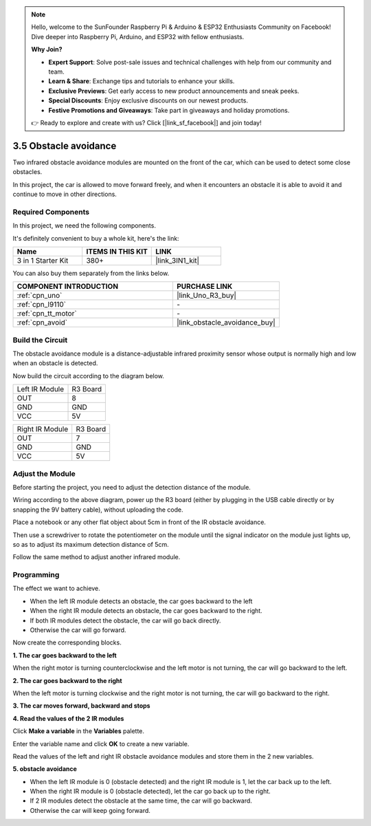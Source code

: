 .. note::

    Hello, welcome to the SunFounder Raspberry Pi & Arduino & ESP32 Enthusiasts Community on Facebook! Dive deeper into Raspberry Pi, Arduino, and ESP32 with fellow enthusiasts.

    **Why Join?**

    - **Expert Support**: Solve post-sale issues and technical challenges with help from our community and team.
    - **Learn & Share**: Exchange tips and tutorials to enhance your skills.
    - **Exclusive Previews**: Get early access to new product announcements and sneak peeks.
    - **Special Discounts**: Enjoy exclusive discounts on our newest products.
    - **Festive Promotions and Giveaways**: Take part in giveaways and holiday promotions.

    👉 Ready to explore and create with us? Click [|link_sf_facebook|] and join today!

.. _sh_avoid1:

3.5 Obstacle avoidance
==================================

Two infrared obstacle avoidance modules are mounted on the front of the car, which can be used to detect some close obstacles.

In this project, the car is allowed to move forward freely, and when it encounters an obstacle it is able to avoid it and continue to move in other directions.

Required Components
---------------------

In this project, we need the following components. 

It's definitely convenient to buy a whole kit, here's the link: 

.. list-table::
    :widths: 20 20 20
    :header-rows: 1

    *   - Name	
        - ITEMS IN THIS KIT
        - LINK
    *   - 3 in 1 Starter Kit
        - 380+
        - |link_3IN1_kit|

You can also buy them separately from the links below.

.. list-table::
    :widths: 30 20
    :header-rows: 1

    *   - COMPONENT INTRODUCTION
        - PURCHASE LINK

    *   - :ref:`cpn_uno`
        - |link_Uno_R3_buy|
    *   - :ref:`cpn_l9110` 
        - \-
    *   - :ref:`cpn_tt_motor`
        - \-
    *   - :ref:`cpn_avoid` 
        - |link_obstacle_avoidance_buy|

Build the Circuit
-----------------------

The obstacle avoidance module is a distance-adjustable infrared proximity sensor whose output is normally high and low when an obstacle is detected.

Now build the circuit according to the diagram below.

.. list-table:: 

    * - Left IR Module
      - R3 Board
    * - OUT
      - 8
    * - GND
      - GND
    * - VCC
      - 5V

.. list-table:: 

    * - Right IR Module
      - R3 Board
    * - OUT
      - 7
    * - GND
      - GND
    * - VCC
      - 5V

.. image:: img/car_5.png
    :width: 800

Adjust the Module
-----------------------

Before starting the project, you need to adjust the detection distance of the module.

Wiring according to the above diagram, power up the R3 board (either by plugging in the USB cable directly or by snapping the 9V battery cable), without uploading the code.

Place a notebook or any other flat object about 5cm in front of the IR obstacle avoidance.

Then use a screwdriver to rotate the potentiometer on the module until the signal indicator on the module just lights up, so as to adjust its maximum detection distance of 5cm.

Follow the same method to adjust another infrared module.

.. image:: img/ir_obs_cali.jpg

Programming
---------------

The effect we want to achieve.

* When the left IR module detects an obstacle, the car goes backward to the left
* When the right IR module detects an obstacle, the car goes backward to the right.
* If both IR modules detect the obstacle, the car will go back directly.
* Otherwise the car will go forward.

Now create the corresponding blocks.

**1. The car goes backward to the left**

When the right motor is turning counterclockwise and the left motor is not turning, the car will go backward to the left.

.. image:: img/5_avoid1.png

**2. The car goes backward to the right**

When the left motor is turning clockwise and the right motor is not turning, the car will go backward to the right.

.. image:: img/5_avoid2.png

**3. The car moves forward, backward and stops**

.. image:: img/5_avoid3.png

**4. Read the values of the 2 IR modules**

Click **Make a variable** in the **Variables** palette.

.. image:: img/5_avoid4.png

Enter the variable name and click **OK** to create a new variable.

.. image:: img/5_avoid5.png

Read the values of the left and right IR obstacle avoidance modules and store them in the 2 new variables.

.. image:: img/5_avoid6.png

**5. obstacle avoidance**

* When the left IR module is 0 (obstacle detected) and the right IR module is 1, let the car back up to the left.
* When the right IR module is 0 (obstacle detected), let the car go back up to the right.
* If 2 IR modules detect the obstacle at the same time, the car will go backward.
* Otherwise the car will keep going forward.

.. image:: img/5_avoid7.png